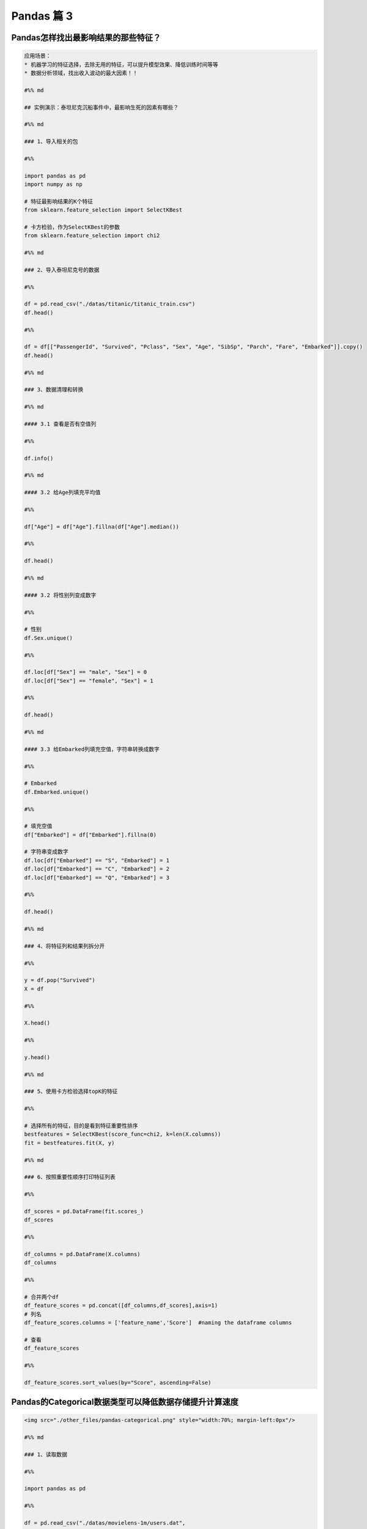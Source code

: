 Pandas 篇 3
##################################################################################

Pandas怎样找出最影响结果的那些特征？
**********************************************************************************

.. code-block:: python

	应用场景：  
	* 机器学习的特征选择，去除无用的特征，可以提升模型效果、降低训练时间等等  
	* 数据分析领域，找出收入波动的最大因素！！

	#%% md

	## 实例演示：泰坦尼克沉船事件中，最影响生死的因素有哪些？

	#%% md

	### 1、导入相关的包

	#%%

	import pandas as pd
	import numpy as np

	# 特征最影响结果的K个特征
	from sklearn.feature_selection import SelectKBest

	# 卡方检验，作为SelectKBest的参数
	from sklearn.feature_selection import chi2

	#%% md

	### 2、导入泰坦尼克号的数据

	#%%

	df = pd.read_csv("./datas/titanic/titanic_train.csv")
	df.head()

	#%%

	df = df[["PassengerId", "Survived", "Pclass", "Sex", "Age", "SibSp", "Parch", "Fare", "Embarked"]].copy()
	df.head()

	#%% md

	### 3、数据清理和转换

	#%% md

	#### 3.1 查看是否有空值列

	#%%

	df.info()

	#%% md

	#### 3.2 给Age列填充平均值

	#%%

	df["Age"] = df["Age"].fillna(df["Age"].median())

	#%%

	df.head()

	#%% md

	#### 3.2 将性别列变成数字

	#%%

	# 性别
	df.Sex.unique()

	#%%

	df.loc[df["Sex"] == "male", "Sex"] = 0
	df.loc[df["Sex"] == "female", "Sex"] = 1

	#%%

	df.head()

	#%% md

	#### 3.3 给Embarked列填充空值，字符串转换成数字

	#%%

	# Embarked
	df.Embarked.unique()

	#%%

	# 填充空值
	df["Embarked"] = df["Embarked"].fillna(0)

	# 字符串变成数字
	df.loc[df["Embarked"] == "S", "Embarked"] = 1
	df.loc[df["Embarked"] == "C", "Embarked"] = 2
	df.loc[df["Embarked"] == "Q", "Embarked"] = 3

	#%%

	df.head()

	#%% md

	### 4、将特征列和结果列拆分开

	#%%

	y = df.pop("Survived")
	X = df

	#%%

	X.head()

	#%%

	y.head()

	#%% md

	### 5、使用卡方检验选择topK的特征

	#%%

	# 选择所有的特征，目的是看到特征重要性排序
	bestfeatures = SelectKBest(score_func=chi2, k=len(X.columns))
	fit = bestfeatures.fit(X, y)

	#%% md

	### 6、按照重要性顺序打印特征列表

	#%%

	df_scores = pd.DataFrame(fit.scores_)
	df_scores

	#%%

	df_columns = pd.DataFrame(X.columns)
	df_columns

	#%%

	# 合并两个df
	df_feature_scores = pd.concat([df_columns,df_scores],axis=1)
	# 列名
	df_feature_scores.columns = ['feature_name','Score']  #naming the dataframe columns

	# 查看
	df_feature_scores

	#%%

	df_feature_scores.sort_values(by="Score", ascending=False)

Pandas的Categorical数据类型可以降低数据存储提升计算速度
**********************************************************************************

.. code-block:: python

	<img src="./other_files/pandas-categorical.png" style="width:70%; margin-left:0px"/>

	#%% md

	### 1、读取数据

	#%%

	import pandas as pd

	#%%

	df = pd.read_csv("./datas/movielens-1m/users.dat",
	                 sep="::",
	                 engine="python",
	                 header=None,
	                 names="UserID::Gender::Age::Occupation::Zip-code".split("::"))

	#%%

	df.head()

	#%%

	df.info()

	#%%

	df.info(memory_usage="deep")

	#%%

	df_cat = df.copy()
	df_cat.head()

	#%% md

	### 2、使用categorical类型降低存储量

	#%%

	df_cat["Gender"] = df_cat["Gender"].astype("category")

	#%%

	df_cat.info(memory_usage="deep")

	#%%

	df_cat.head()

	#%%

	df_cat["Gender"].value_counts()

	#%% md

	### 3、提升运算速度

	#%%

	%timeit df.groupby("Gender").size()

	#%%

	%timeit df_cat.groupby("Gender").size()

Pandas的get_dummies用于机器学习的特征处理
**********************************************************************************

.. code-block:: python

	分类特征有两种：
	* 普通分类：性别、颜色
	* 顺序分类：评分、级别

	对于评分，可以把这个分类直接转换成1、2、3、4、5表示，因为它们之间有顺序、大小关系

	但是对于颜色这种分类，直接用1/2/3/4/5/6/7表达，是不合适的，因为机器学习会误以为这些数字之间有大小关系

	get_dummies就是用于颜色、性别这种特征的处理，也叫作one-hot-encoding处理

	比如：
	* 男性：1 0
	* 女性：0 1

	这就叫做one-hot-encoding，是机器学习对类别的特征处理

	#%% md

	### 1、读取泰坦尼克数据集

	#%%

	import pandas as pd

	#%%

	df_train = pd.read_csv("./datas/titanic/titanic_train.csv")
	df_train.head()

	#%%

	df_train.drop(columns=["Name", "Ticket", "Cabin"], inplace=True)
	df_train.head()

	#%%

	df_train.info()

	#%% md

	#### 特征说明：
	* 数值特征：Fare
	* 分类-有序特征：Age
	* 分类-普通特征：PassengerId、Pclass、Sex、SibSp、Parch、Embarked

	Survived为要预测的Label

	#%% md

	### 2、分类有序特征可以用数字的方法处理

	#%%

	# 使用年龄的平均值，填充空值
	df_train["Age"] = df_train["Age"].fillna(df_train["Age"].mean())

	#%%

	df_train.info()

	#%% md

	### 3、普通无序分类特征可以用get_dummies编码

	其实就是one-hot编码

	#%%

	# series
	pd.get_dummies(df_train["Sex"]).head()

	#%% md

	***注意，One-hot-Encoding一般要去掉一列，不然会出现dummy variable trap，因为一个人不是male就是femal，它俩有推导关系***
	https://www.geeksforgeeks.org/ml-dummy-variable-trap-in-regression-models/

	#%%

	# 便捷方法，用df全部替换
	needcode_cat_columns = ["Pclass","Sex","SibSp","Parch","Embarked"]
	df_coded = pd.get_dummies(
	    df_train,
	    # 要转码的列
	    columns=needcode_cat_columns,
	    # 生成的列名的前缀
	    prefix=needcode_cat_columns,
	    # 把空值也做编码
	    dummy_na=True,
	    # 把1 of k移除（dummy variable trap）
	    drop_first=True
	)

	#%%

	df_coded.head()

	#%% md

	### 4、机器学习模型训练

	#%%

	y = df_coded.pop("Survived")
	y.head()

	#%%

	X = df_coded
	X.head()

	#%%

	from sklearn.linear_model import LogisticRegression
	# 创建模型对象
	logreg = LogisticRegression(solver='liblinear')

	# 实现模型训练
	logreg.fit(X, y)

	#%%

	logreg.score(X, y)

Pandas使用explode实现一行变多行统计
**********************************************************************************

.. code-block:: python

	解决实际问题：一个字段包含多个值，怎样将这个值拆分成多行，然后实现统计

	比如：一个电影有多个分类、一个人有多个喜好，需要按分类、喜好做统计

	#%% md

	### 1、读取数据

	#%%

	import pandas as pd

	#%%

	df = pd.read_csv(
	    "./datas/movielens-1m/movies.dat",
	    header=None,
	    names="MovieID::Title::Genres".split("::"),
	    sep="::",
	    engine="python"
	)

	#%%

	df.head()

	#%% md

	***问题：怎样实现这样的统计，每个题材有多少部电影？***

	解决思路：
	* 将Genres按照分隔符|拆分
	* 按Genres拆分成多行
	* 统计每个Genres下的电影数目

	#%% md

	### 2、将Genres字段拆分成列表

	#%%

	df.info()

	#%%

	# 当前的Genres字段是字符串类型
	type(df.iloc[0]["Genres"])

	#%%

	# 新增一列
	df["Genre"] = df["Genres"].map(lambda x:x.split("|"))

	#%%

	df.head()

	#%%

	# Genre的类型是列表
	print(df["Genre"][0])
	print(type(df["Genre"][0]))

	#%%

	df.info()

	#%% md

	### 3、使用explode将一行拆分成多行

	#%% md

	语法：pandas.DataFrame.explode(column)  
	将dataframe的一个list-like的元素按行复制，index索引随之复制

	#%%

	df_new = df.explode("Genre")

	#%%

	df_new.head(10)

	#%% md

	### 4、实现拆分后的题材的统计

	#%%

	%matplotlib inline
	df_new["Genre"].value_counts().plot.bar()

Pandas借助Python爬虫读取HTML网页表格存储到Excel文件
**********************************************************************************

.. code-block:: python

	实现目标：
	* 网易有道词典可以用于英语单词查询，可以将查询的单词加入到单词本;
	* 当前没有导出全部单词列表的功能。为了复习方便，可以爬取所有的单词列表，存入Excel方便复习

	涉及技术：
	* Pandas：Python语言最强大的数据处理和数据分析库
	* Python爬虫：可以将网页下载下来然后解析，使用requests库实现，需要绕过登录验证


	#%%

	import requests
	import requests.cookies
	import json
	import time
	import pandas as pd

	#%% md

	### 0. 处理流程

	#%% md

	<h4>输入网页：有道词典-单词本</h4>
	<img src="./course_datas/c32_read_html/youdao_cidian.png" style="width:50%; margin-left:0px;"/>

	#%% md

	<h4>处理流程</h4>
	<img src="./course_datas/c32_read_html/ppt_flow.png" style="width:70%; margin-left:0px;"/>

	#%% md

	<h4>数据结果到Excel文件（方便打印复习）：</h4>
	<img src="./course_datas/c32_read_html/output_excel.png" style="width:70%; margin-left:0px;"/>

	#%% md

	### 1. 登录网易有道词典的PC版，微信扫码登录，复制cookies到文件

	* PC版地址：http://dict.youdao.com/  
	* Chrome插件可以复制Cookies为Json格式：http://www.editthiscookie.com/

	#%%

	cookie_jar = requests.cookies.RequestsCookieJar()

	with open("./course_datas/c32_read_html/cookie.txt") as fin:
	    cookiejson = json.loads(fin.read())
	    for cookie in cookiejson:
	        cookie_jar.set(
	            name=cookie["name"],
	            value=cookie["value"],
	            domain=cookie["domain"],
	            path=cookie["path"]
	        )

	#%%

	cookie_jar

	#%% md

	### 2. 将html都下载下来存入列表

	#%%

	htmls = []
	url = "http://dict.youdao.com/wordbook/wordlist?p={idx}&tags="
	for idx in range(6):
	    time.sleep(1)
	    print("**爬数据：第%d页" % idx)
	    r = requests.get(url.format(idx=idx), cookies=cookie_jar)
	    htmls.append(r.text)

	#%%

	htmls[0]

	#%% md

	### 3. 使用Pandas解析网页中的表格

	#%%

	df = pd.read_html(htmls[0])

	#%%

	print(len(df))
	print(type(df))

	#%%

	df[0].head(3)

	#%%

	df[1].head(3)

	#%%

	df_cont = df[1]

	#%%

	df_cont.columns = df[0].columns

	#%%

	df_cont.head(3)

	#%%

	# 收集6个网页的表格
	df_list = []
	for html in htmls:
	    df = pd.read_html(html)
	    df_cont = df[1]
	    df_cont.columns = df[0].columns
	    df_list.append(df_cont)

	#%%

	# 合并多个表格
	df_all = pd.concat(df_list)

	#%%

	df_all.head(3)

	#%%

	df_all.shape

	#%% md

	### 4. 将结果数据输出到Excel文件

	#%%

	df_all[["单词", "音标", "解释"]].to_excel("./course_datas/c32_read_html/网易有道单词本列表.xlsx", index=False)

Pandas计算同比环比指标的3种方法
**********************************************************************************

.. code-block:: python

	#### 同比和环比：环比和同比用于描述统计数据的变化情况
	* 环比：表示本次统计段与相连的上次统计段之间的比较。
	    - 比如2010年中国第一季度GDP为G2010Q1亿元，第二季度GDP为G2010Q2亿元，则第二季度GDP环比增长（G2010Q2-G2010Q1)/G2010Q1；
	* 同比：即同期相比，表示某个特定统计段今年与去年之间的比较。
	    - 比如2009年中国第一季度GDP为G2009Q1亿元，则2010年第一季度的GDP同比增长为（G2010Q1-G2009Q1)/G2009Q1。

	<img src="./other_files/tongbi_huanbi.jpg" style="margin-left:0px; "/>


	演示步骤：
	0. 读取连续3年的天气数据
	1. 方法1：pandas.Series.pct_change
	2. 方法2：pandas.Series.shift
	3. 方法3：pandas.Series.diff

	pct_change、shift、diff，都实现了跨越多行的数据计算

	#%% md

	### 0. 读取连续3年的天气数据

	#%%

	import pandas as pd
	%matplotlib inline

	#%%

	fpath = "./datas/beijing_tianqi/beijing_tianqi_2017-2019.csv"
	df = pd.read_csv(fpath, index_col="ymd", parse_dates=True)

	#%%

	df.head(3)

	#%%

	# 替换掉温度的后缀℃
	df["bWendu"] = df["bWendu"].str.replace("℃", "").astype('int32')

	#%%

	df.head(3)

	#%%

	# 新的df，为每个月的平均最高温
	df = df[["bWendu"]].resample("M").mean()

	#%%

	# 将索引按照日期升序排列
	df.sort_index(ascending=True, inplace=True)

	#%%

	df.head()

	#%%

	df.index

	#%%

	df.plot()

	#%% md

	### 方法1：pandas.Series.pct_change

	pct_change方法直接算好了"(新-旧)/旧"的百分比

	官方文档地址：https://pandas.pydata.org/pandas-docs/stable/reference/api/pandas.Series.pct_change.html

	#%%

	df["bWendu_way1_huanbi"] = df["bWendu"].pct_change(periods=1)
	df["bWendu_way1_tongbi"] = df["bWendu"].pct_change(periods=12)

	#%%

	df.head(15)

	#%% md

	### 方法2：pandas.Series.shift

	shift用于移动数据，但是保持索引不变

	官方文档地址：https://pandas.pydata.org/pandas-docs/stable/reference/api/pandas.Series.shift.html

	#%%

	# 见识一下shift做了什么事情
	# 使用pd.concat合并Series列表变成一个大的df
	pd.concat(
	    [df["bWendu"], 
	     df["bWendu"].shift(periods=1), 
	     df["bWendu"].shift(periods=12)],
	    axis=1
	).head(15)

	#%%

	# 环比
	series_shift1 = df["bWendu"].shift(periods=1)
	df["bWendu_way2_huanbi"] = (df["bWendu"]-series_shift1)/series_shift1

	# 同比
	series_shift2 = df["bWendu"].shift(periods=12)
	df["bWendu_way2_tongbi"] = (df["bWendu"]-series_shift2)/series_shift2

	#%%

	df.head(15)

	#%% md

	### 方法3. pandas.Series.diff

	pandas.Series.diff用于新值减去旧值

	官方文档：https://pandas.pydata.org/pandas-docs/stable/reference/api/pandas.Series.diff.html

	#%%

	pd.concat(
	    [df["bWendu"], 
	     df["bWendu"].diff(periods=1), 
	     df["bWendu"].diff(periods=12)],
	    axis=1
	).head(15)

	#%%

	# 环比
	series_diff1 = df["bWendu"].diff(periods=1)
	df["bWendu_way3_huanbi"] = series_diff1/(df["bWendu"]-series_diff1)

	# 同比
	series_diff2 = df["bWendu"].diff(periods=12)
	df["bWendu_way3_tongbi"] = series_diff2/(df["bWendu"]-series_diff2)

	#%%

	df.head(15)

Pandas和数据库查询语言SQL的对比
**********************************************************************************

.. code-block:: python

	* Pandas：Python最流行的数据处理与数据分析的类库
	* SQL：结构化查询语言，用于对MySQL、Oracle等关系型数据库的增删改查

	两者都是对“表格型”数据的操作和查询，所以很多语法都能对应起来

	对比列表：
	1. SELECT数据查询
	2. WHERE按条件查询
	3. in和not in的条件查询
	4. groupby分组统计
	5. JOIN数据关联
	6. UNION数据合并
	7. Order Limit先排序后分页
	8. 取每个分组group的top n
	9. UPDATE数据更新
	10. DELETE删除数据

	#%% md

	### 0. 读取泰坦尼克数据集

	#%%

	import pandas as pd
	import numpy as np

	#%%

	df = pd.read_csv("./datas/titanic/titanic_train.csv")
	df.head()

	#%% md

	### 1. SELECT数据查询

	#%%

	# SQL：
	sql = """
	    SELECT PassengerId, Sex, Age, Survived
	    FROM titanic
	    LIMIT 5;
	"""

	#%%

	# Pandas
	df[["PassengerId", "Sex", "Age", "Survived"]].head(5)

	#%% md

	df.head(5)类似select * from table limit 5，查询所有的字段

	#%% md

	### 2. WHERE按条件查询

	#%%

	# SQL：
	sql = """
	    SELECT *
	    FROM titanic
	    where Sex='male' and Age>=20.0 and Age<=40.0
	    LIMIT 5;
	"""

	#%%

	# 使用括号的方式，级联多个条件|
	condition = (df["Sex"]=="male") & (df["Age"]>=20.0) & (df["Age"]<=40.0)
	condition.value_counts()

	#%%

	df[condition].head(5)

	#%% md

	### 3. in和not in的条件查询

	#%%

	df["Pclass"].unique()

	#%%

	# SQL：
	sql = """
	    SELECT *
	    FROM titanic
	    where Pclass in (1,2)
	    LIMIT 5;
	"""

	#%%

	# in 
	df[df["Pclass"].isin((1,2))].head()

	#%%

	# not in 
	df[~df["Pclass"].isin((1,2))].head()

	#%% md

	### 4. groupby分组统计

	#%% md

	#### 4.1 单个列的聚合

	#%%

	# SQL：
	sql = """
	    SELECT 
	        -- 分性别的存活人数
	        sum(Survived),
	        -- 分性别的平均年龄
	        mean(Age)
	        -- 分性别的平均票价
	        mean(Fare)
	    FROM titanic
	    group by Sex
	"""

	#%%

	df.groupby("Sex").agg({"Survived":np.sum, "Age":np.mean, "Fare":np.mean})

	#%% md

	#### 4.2 多个列的聚合

	#%%

	# SQL：
	sql = """
	    SELECT 
	        -- 不同存活和性别分组的，平均年龄
	        mean(Age)
	        -- 不同存活和性别分组的，平均票价
	        mean(Fare)
	    FROM titanic
	    group by Survived, Sex
	"""

	#%%

	df.groupby(["Survived", "Sex"]).agg({"Age":np.mean, "Fare":np.mean})

	#%% md

	### 5. JOIN数据关联

	#%%

	# 电影评分数据集，评分表
	df_rating = pd.read_csv("./datas/ml-latest-small/ratings.csv")
	df_rating.head(5)

	#%%

	# 电影评分数据集，电影信息表
	df_movies = pd.read_csv("./datas/ml-latest-small/movies.csv")
	df_movies.head(5)

	#%%

	# SQL：
	sql = """
	    SELECT *
	    FROM 
	        rating join movies 
	        on(rating.movieId=movies.movieId)
	    limit 5
	"""

	#%%

	df_merged = pd.merge(left=df_rating, right=df_movies, on="movieId")
	df_merged.head(5)

	#%% md

	### 6. UNION数据合并

	#%%

	df1 = pd.DataFrame({'city': ['Chicago', 'San Francisco', 'New York City'],
	                    'rank': range(1, 4)}) 
	df1

	#%%

	df2 = pd.DataFrame({'city': ['Chicago', 'Boston', 'Los Angeles'],
	                    'rank': [1, 4, 5]})
	df2

	#%%

	# SQL：
	sql = """
	    SELECT city, rank
	    FROM df1
	    
	    UNION ALL
	    
	    SELECT city, rank
	    FROM df2;
	"""

	#%%

	# pandas
	pd.concat([df1, df2])

	#%% md

	### 7. Order Limit先排序后分页

	#%%

	# SQL：
	sql = """
	    SELECT *
	    from titanic
	    order by Fare
	    limit 5
	"""

	#%%

	df.sort_values("Fare", ascending=False).head(5)

	#%% md

	### 8. 取每个分组group的top n

	#%%

	# MYSQL不支持
	# Oracle有ROW_NUMBER语法

	#%%

	# 按（Survived，Sex）分组，取Age的TOP 2
	df.groupby(["Survived", "Sex"]).apply(
	    lambda df:df.sort_values("Age", ascending=False).head(2))

	#%% md

	### 9. UPDATE数据更新

	#%%

	df.info()

	#%%

	# SQL：
	sql = """
	    UPDATE titanic
	    set Age=0
	    where Age is null
	"""

	#%%

	condition = df["Age"].isna()
	condition.value_counts()

	#%%

	df[condition] = 0

	#%%

	df["Age"].isna().value_counts()

	#%% md

	### 10. DELETE删除数据

	#%%

	# SQL：
	sql = """
	    DELETE FROM titanic
	    where Age=0
	"""

	#%%

	df_new = df[df["Age"]!=0]

	#%%

	df_new[df_new["Age"]==0]

Pandas实现groupby聚合后不同列数据统计
**********************************************************************************

.. code-block:: python

	电影评分数据集（UserID，MovieID，Rating，Timestamp）  

	<b>聚合后单列-单指标统计：每个MovieID的平均评分</b>  
	df.groupby("MovieID")["Rating"].mean()

	<b>聚合后单列-多指标统计：每个MoiveID的最高评分、最低评分、平均评分</b>  
	df.groupby("MovieID")["Rating"].agg(mean="mean", max="max", min=np.min)  
	df.groupby("MovieID").agg({"Rating":['mean', 'max', np.min]})

	<b>聚合后多列-多指标统计：每个MoiveID的评分人数，最高评分、最低评分、平均评分</b>  
	df.groupby("MovieID").agg(
	    rating_mean=("Rating", "mean"),
	    user_count=("UserID", lambda x : x.nunique())  
	df.groupby("MovieID").agg(
	    {"Rating": ['mean', 'min', 'max'],
	    "UserID": lambda x :x.nunique()})  
	df.groupby("MovieID").apply(
	    lambda x: pd.Series(
	        {"min": x["Rating"].min(), "mean": x["Rating"].mean()}))  

	<b>记忆：</b>agg(新列名=函数)、agg(新列名=(原列名，函数))、agg({"原列名"：函数/列表})  
	agg函数的两种形式，等号代表“把结果赋值给新列”，字典/元组代表“对这个列运用这些函数”

	官网文档：https://pandas.pydata.org/pandas-docs/version/0.23.4/generated/pandas.core.groupby.DataFrameGroupBy.agg.html

	#%% md

	### 读取数据

	#%%

	import pandas as pd
	import numpy as np

	#%%

	df = pd.read_csv(
	    "./datas/movielens-1m/ratings.dat", 
	    sep="::",
	    engine='python', 
	    names="UserID::MovieID::Rating::Timestamp".split("::")
	)

	#%%

	df.head(3)

	#%% md

	### 聚合后单列-单指标统计

	#%%

	# 每个MovieID的平均评分
	result = df.groupby("MovieID")["Rating"].mean()
	result.head()

	#%%

	type(result)

	#%% md

	### 聚合后单列-多指标统计

	#%% md

	每个MoiveID的最高评分、最低评分、平均评分

	#%% md

	#### 方法1：agg函数传入多个结果列名=函数名形式

	#%%

	result = df.groupby("MovieID")["Rating"].agg(
	    mean="mean", max="max", min=np.min
	)
	result.head()

	#%% md

	#### 方法2：agg函数传入字典，key是column名，value是函数列表

	#%%

	# 每个MoiveID的最高评分、最低评分、平均评分
	result = df.groupby("MovieID").agg(
	    {"Rating":['mean', 'max', np.min]}
	)
	result.head()

	#%%

	result.columns = ['age_mean', 'age_min', 'age_max']
	result.head()

	#%% md

	### 聚合后多列-多指标统计

	每个MoiveID的评分人数，最高评分、最低评分、平均评分

	#%% md

	#### 方法1：agg函数传入字典，key是原列名，value是原列名和函数元组

	#%%

	# 回忆：agg函数的两种形式，等号代表“把结果赋值给新列”，字典/元组代表“对这个列运用这些函数”
	result = df.groupby("MovieID").agg(
	        rating_mean=("Rating", "mean"),
	        rating_min=("Rating", "min"),
	        rating_max=("Rating", "max"),
	        user_count=("UserID", lambda x : x.nunique())
	)
	result.head()

	#%% md

	#### 方法2：agg函数传入字典，key是原列名，value是函数列表

	统计后是二级索引，需要做索引处理

	#%%

	result = df.groupby("MovieID").agg(
	    {
	        "Rating": ['mean', 'min', 'max'],
	        "UserID": lambda x :x.nunique()
	    }
	)
	result.head()

	#%%

	result["Rating"].head(3)

	#%%

	result.columns = ["rating_mean", "rating_min","rating_max","user_count"]
	result.head()

	#%% md

	#### 方法3：使用groupby之后apply对每个子df单独统计

	#%%

	def agg_func(x):
	    """注意，这个x是子DF"""
	    
	    # 这个Series会变成一行，字典KEY是列名
	    return pd.Series({
	        "rating_mean": x["Rating"].mean(),
	        "rating_min": x["Rating"].min(),
	        "rating_max": x["Rating"].max(),
	        "user_count": x["UserID"].nunique()
	    })

	result = df.groupby("MovieID").apply(agg_func)
	result.head()

Python使用Pandas将Excel存入MySQL
**********************************************************************************

.. code-block:: python

	一个典型的数据处理流：
	1. Pandas从多方数据源读取数据，比如excel、csv、mysql、爬虫等等
	2. Pandas对数据做过滤、统计分析
	3. Pandas将数据存储到MySQL，用于Web页面展示、后续的进一步SQL分析等等

	官网文档：  
	https://pandas.pydata.org/docs/reference/api/pandas.DataFrame.to_sql.html#pandas.DataFrame.to_sql

	#%% md

	### 数据准备：学生信息Excel表

	#%%

	import pandas as pd

	#%%

	df = pd.read_excel("./course_datas/c23_excel_vlookup/学生信息表.xlsx")
	df.head()

	#%%

	# 展示索引的name
	df.index.name

	#%%

	df.index.name = "id"
	df.head()

	#%% md

	### 创建sqlalchemy对象连接MySQL

	#%% md

	SQLAlchemy是Python中的ORM框架，
	Object-Relational Mapping，把关系数据库的表结构映射到对象上。

	* 官网：https://www.sqlalchemy.org/
	* 如果sqlalchemy包不存在，用这个命令安装：pip install sqlalchemy
	* 需要安装依赖Python库：pip install mysql-connector-python

	可以直接执行SQL语句

	#%%

	from sqlalchemy import create_engine

	#%%

	engine = create_engine("mysql+mysqlconnector://root:123456@127.0.0.1:3306/test", echo=False)

	#%% md

	### 方法1：当数据表不存在时，每次覆盖整个表

	每次运行会drop table，新建表

	#%%

	df.to_sql(name='student', con=engine, if_exists="replace")

	#%%

	engine.execute("show create table student").first()[1]

	#%%

	print(engine.execute("show create table student").first()[1])

	#%%

	engine.execute("select count(1) from student").first()

	#%%

	engine.execute("select * from student limit 5").fetchall()

	#%% md

	### 方法2：当数据表存在时，每次新增数据

	场景：每天会新增一部分数据，要添加到数据表，怎么处理？

	#%%

	df_new = df.loc[:4, :]
	df_new

	#%%

	df_new.to_sql(name='student', con=engine, if_exists="append")

	#%%

	engine.execute("SELECT * FROM student where id<5 ").fetchall()

	#%% md

	#### 问题解决：先根据数据KEY删除旧数据

	#%%

	df_new.index

	#%%

	for id in df_new.index:
	    ## 先删除要新增的数据
	    delete_sql = f"delete from student where id={id}"
	    print(delete_sql)
	    engine.execute(delete_sql)

	#%%

	engine.execute("SELECT * FROM student where id<5 ").fetchall()

	#%%

	engine.execute("select count(1) from student").first()

	#%%

	# 新增数据到表中
	df_new.to_sql(name='student', con=engine, if_exists="append")

	#%%

	engine.execute("SELECT * FROM student where id<5 ").fetchall()

	#%%

	engine.execute("SELECT count(1) FROM student").first()

Python批量翻译英语单词
**********************************************************************************

.. code-block:: python

	***用途：***   
	对批量的英语文本，生成英语-汉语翻译的单词本，提供Excel下载

	***本代码实现：***
	1. 提供一个英文文章URL，自动下载网页；
	2. 实现网页中所有英语单词的翻译；
	3. 下载翻译结果的Excel

	***涉及技术：***
	1. pandas的读取csv、多数据merge、输出Excel
	2. requests库下载HTML网页
	3. BeautifulSoup解析HTML网页
	4. Python正则表达式实现英文分词

	#%% md

	### 1. 读取英语-汉语翻译词典文件

	#%% md

	词典文件来自：https://github.com/skywind3000/ECDICT
	使用步骤：
	1. 下载代码打包：https://github.com/skywind3000/ECDICT/archive/master.zip
	2. 解压master.zip，然后解压其中的‪stardict.csv文件

	#%%

	import pandas as pd

	#%%

	# 注意：stardict.csv的地址需要替换成你自己的文件地址
	df_dict = pd.read_csv("D:/tmp/ECDICT-master/stardict.csv")

	#%%

	df_dict.shape

	#%%

	df_dict.sample(10).head()

	#%%

	# 把word、translation之外的列扔掉
	df_dict = df_dict[["word", "translation"]]
	df_dict.head()

	#%% md

	### 2. 下载网页，得到网页内容

	#%%

	import requests

	#%%

	# Pandas官方文档中的一个URL
	url = "https://pandas.pydata.org/docs/user_guide/indexing.html"

	#%%

	html_cont = requests.get(url).text

	#%%

	html_cont[:100]

	#%% md

	### 3. 提取HTML的正文内容
	即：去除HTML标签，获取正文

	#%%

	from bs4 import BeautifulSoup
	soup = BeautifulSoup(html_cont)
	html_text = soup.get_text()

	#%%

	html_text[:500]

	#%% md

	### 4. 英文分词和数据清洗

	#%%

	# 分词
	import re
	word_list = re.split("""[ ,.\(\)/\n|\-:=\$\["']""",html_text)
	word_list[:10]

	#%%

	# 读取停用词表，从网上复制的，位于当前目录下
	with open("./datas/stop_words/stop_words.txt") as fin:
	    stop_words=set(fin.read().split("\n"))
	list(stop_words)[:10]

	#%%

	# 数据清洗
	word_list_clean = []
	for word in word_list:
	    word = str(word).lower().strip()
	    # 过滤掉空词、数字、单个字符的词、停用词
	    if not word or word.isnumeric() or len(word)<=1 or word in stop_words:
	        continue
	    word_list_clean.append(word)
	word_list_clean[:20]

	#%% md

	### 5. 分词结果构造成一个DataFrame

	#%%

	df_words = pd.DataFrame({
	    "word": word_list_clean
	})
	df_words.head()

	#%%

	df_words.shape

	#%%

	# 统计词频
	df_words = (
	    df_words
	    .groupby("word")["word"]
	    .agg(count="size")
	    .reset_index()
	    .sort_values(by="count", ascending=False)
	)
	df_words.head(10)

	#%% md

	### 6. 和单词词典实现merge

	#%%

	df_merge = pd.merge(
	    left = df_dict,
	    right = df_words,
	    left_on = "word",
	    right_on = "word"
	)

	#%%

	df_merge.sample(10)

	#%%

	df_merge.shape

	#%% md

	### 7. 存入Excel

	#%%

	df_merge.to_excel("./38. batch_chinese_english.xlsx", index=False)

	#%% md

	### 后续升级：
	1. 可以提供txt/excel/word/pdf的批量输入，生成单词本；
	2. 可以做成网页、微信小程序的形式，在线访问和使用
	3. 用户可以标记或上传“已经认识的词语”，每次过滤掉

Pandas处理Excel - 复杂多列到多行转换
**********************************************************************************

.. code-block:: python

	#### 用户需求图片
	<img src="./course_datas/c39_explode_to_manyrows/用户需求图片.png" />

	#%% md

	#### 分析：
	1. 一行变多行，可以用explode实现；
	2. 要使用explode，需要先将多列变成一列；
	3. 注意有的列为空，需要做空值过滤；

	#%% md

	### 1. 读取数据

	#%%

	import pandas as pd

	#%%

	file_path = "./course_datas/c39_explode_to_manyrows/读者提供的数据-输入.xlsx"
	df = pd.read_excel(file_path)

	#%%

	df

	#%% md

	### 2. 把多列合并到一列

	#%%

	# 提取待合并的所有列名，一会可以把它们drop掉
	merge_names = list(df.loc[:, "Supplier":].columns.values)
	merge_names

	#%%

	def merge_cols(x):
	    """
	    x是一个行Series，把它们按分隔符合并
	    """
	    # 删除为空的列
	    x = x[x.notna()]
	    # 使用x.values用于合并
	    y = x.values
	    # 合并后的列表，每个元素是"Supplier" + "Supplier PN"对
	    result = []
	    # range的步长为2，目的是每两列做合并
	    for idx in range(0, len(y), 2):
	        # 使用竖线作为"Supplier" + "Supplier PN"之间的分隔符
	        result.append(f"{y[idx]}|{y[idx+1]}")
	    # 将所有两两对，用#分割，返回一个大字符串
	    return "#".join(result)

	# 添加新列，把待合并的所有列变成一个大字符串
	df["merge"] = df.loc[:, "Supplier":].apply(merge_cols, axis=1)
	df

	#%%

	# 把不用的列删除掉
	df.drop(merge_names, axis=1, inplace=True)
	df

	#%% md

	### 3. 使用explode把一列变多行

	#%%

	# 先将merge列变成list的形式
	df["merge"] = df["merge"].str.split("#")
	df

	#%%

	# 执行explode变成多行
	df_explode = df.explode("merge")
	df_explode

	#%% md

	### 4. 将一列还原成结果的多列

	#%%

	# 分别从merge中提取两列
	df_explode["Supplier"]=df_explode["merge"].str.split("|").str[0]
	df_explode["Supplier PN"]=df_explode["merge"].str.split("|").str[1]
	df_explode

	#%%

	# 把merge列删除掉，得到最终数据
	df_explode.drop("merge", axis=1, inplace=True)
	df_explode

	#%% md

	### 5. 输出到结果Excel

	#%%

	df_explode.to_excel("./course_datas/c39_explode_to_manyrows/读者提供的数据-输出.xlsx", index=False)

Python自动翻译英语论文PDF
**********************************************************************************

.. code-block:: python

	***涉及技术：***
	1. Python读取PDF文本
	2. pandas的读取csv、多数据merge、输出Excel
	3. Python正则表达式实现英文分词

	#%% md

	### 1. 读取PDF文本内容

	#%%

	!pip install -i https://pypi.tuna.tsinghua.edu.cn/simple pdfplumber

	#%%

	import pdfplumber
	def read_pdf(pdf_fpath):
	    pdf = pdfplumber.open(pdf_fpath)
	    page_conts = []
	    for page in pdf.pages:
	        page_conts.append(page.extract_text())
	    pdf.close()
	    return " ".join(page_conts)

	#%%

	pdf_fpath = "D:/tmp/Wide & Deep Learning for Recommender Systems.pdf"
	pdf_cont = read_pdf(pdf_fpath)

	#%%

	print(pdf_cont[:2000])

	#%% md

	### 2. 读取英语-汉语翻译词典文件

	#%% md

	词典文件来自：https://github.com/skywind3000/ECDICT
	使用步骤：
	1. 下载代码打包：https://github.com/skywind3000/ECDICT/archive/master.zip
	2. 解压master.zip，然后解压其中的‪stardict.csv文件

	#%%

	import pandas as pd

	#%%

	# 注意：stardict.csv的地址需要替换成你自己的文件地址
	df_dict = pd.read_csv("D:/tmp/ECDICT-master/stardict.csv")

	#%%

	df_dict.shape

	#%%

	df_dict.sample(10).head()

	#%%

	# 把word、translation之外的列扔掉
	df_dict = df_dict[["word", "translation"]]
	df_dict.head()

	#%% md

	### 3. 英文分词和数据清洗

	#%%

	# 分词
	import re
	word_list = re.split("""[ ,.\(\)/\n|\-:=\$\["']""", pdf_cont)
	word_list[:10]

	#%%

	# 数据清洗
	word_list_clean = []
	for word in word_list:
	    word = str(word).lower().strip()
	    # 过滤掉空词、数字、单个字符的词、停用词
	    if not word or word.isnumeric() or len(word)<=1:
	        continue
	    word_list_clean.append(word)
	word_list_clean[:20]

	#%% md

	### 4. 分词结果构造成一个DataFrame

	#%%

	df_words = pd.DataFrame({
	    "word": word_list_clean
	})
	df_words.head()

	#%%

	df_words.shape

	#%%

	# 统计词频
	df_words = (
	    df_words
	    .groupby("word")["word"]
	    .agg(count="size")
	    .reset_index()
	    .sort_values(by="count", ascending=False)
	)
	df_words.head(10)

	#%% md

	### 5. 和单词词典实现merge

	#%%

	df_merge = pd.merge(
	    left = df_dict,
	    right = df_words,
	    left_on = "word",
	    right_on = "word"
	)

	#%%

	df_merge.sample(10)

	#%%

	df_merge.shape

	#%% md

	### 6. 存入Excel

	#%%

	df_merge.to_excel("./39. pdf_chinese_english.xlsx", index=False)

Pandas怎样实现groupby聚合后字符串列的合并
**********************************************************************************

.. code-block:: python

	#### 需求：  
	计算每个月的最高温度、最低温度、出现的风向列表、出现的空气质量列表

	#### 数据输入
	<img src="./other_files/grouby_join_input.png" style="margin-left:0px; width:60%"/>

	#### 数据输出
	<img src="./other_files/grouby_join_output.png" style="margin-left:0px; width:60%"/>

	#%% md

	### 读取数据

	#%%

	import pandas as pd

	#%%

	fpath = "./datas/beijing_tianqi/beijing_tianqi_2018.csv"
	df = pd.read_csv(fpath)
	df.head(3)

	#%% md

	#### 知识：使用df.info()可以查看每列的类型

	#%%

	df.info()

	#%% md

	#### 知识：series怎样从str类型变成int

	#%%

	df["bWendu"] = df["bWendu"].str.replace("℃", "").astype('int32')
	df["yWendu"] = df["yWendu"].str.replace("℃", "").astype('int32')
	df.head(3)

	#%% md

	#### 知识：进行日期列解析，可以方便提取月份

	#%%

	df["ymd"] = pd.to_datetime(df["ymd"])

	#%%

	df["ymd"].dt.month

	#%% md

	#### 知识：series可以用Series.unique去重

	#%%

	df["fengxiang"].unique()

	#%% md

	#### 知识：可以用",".join(series)实现数组合并成大字符串

	#%%

	",".join(df["fengxiang"].unique())

	#%% md

	### 方法1

	#%%

	result = (
	    df.groupby(df["ymd"].dt.month)
	      .agg(
	          # 新列名 = (原列名，函数)
	          最高温度=("bWendu", "max"),
	          最低温度=("yWendu", "min"),
	          风向列表=("fengxiang", lambda x : ",".join(x.unique())),
	          空气质量列表=("aqiInfo", lambda x : ",".join(x.unique()))
	      )
	      .reset_index()
	      .rename(columns={"ymd":"月份"})
	)

	#%%

	result

	#%% md

	### 方法2

	#%%

	def agg_func(x):
	    """注意，这个x是每个分组的dataframe"""
	    return pd.Series({
	        "最高温度": x["bWendu"].max(),
	        "最低温度": x["yWendu"].min(),
	        "风向列表": ",".join(x["fengxiang"].unique()),
	        "空气质量列表": ",".join(x["aqiInfo"].unique())
	    })

	result = df \
	        .groupby(df["ymd"].dt.month) \
	        .apply(agg_func) \
	        .reset_index() \
	        .rename(columns={"ymd":"月份"})

	#%%

	result

Pandas读取Excel绘制直方图
**********************************************************************************

.. code-block:: python

	***直方图(Histogram)：***  
	直方图是数值数据分布的精确图形表示，是一个连续变量（定量变量）的概率分布的估计，它是一种条形图。   
	为了构建直方图，第一步是将值的范围分段，即将整个值的范围分成一系列间隔，然后计算每个间隔中有多少值。 

	#%% md

	### 1. 读取数据

	#%% md

	波斯顿房价数据集

	#%%

	import pandas as pd
	import numpy as np

	#%%

	df = pd.read_excel("./datas/boston-house-prices/housing.xlsx")

	#%%

	df

	#%%

	df.info()

	#%%

	df["MEDV"]

	#%% md

	### 2. 使用matplotlib画直方图

	#%% md

	matplotlib直方图文档：https://matplotlib.org/3.2.0/api/_as_gen/matplotlib.pyplot.hist.html

	#%%

	import matplotlib.pyplot as plt
	%matplotlib inline

	#%%

	plt.figure(figsize=(12, 5))
	plt.hist(df["MEDV"], bins=100)
	plt.show()

	#%% md

	### 3. 使用pyecharts画直方图

	#%% md

	pyecharts直方图文档：http://gallery.pyecharts.org/#/Bar/bar_histogram  
	numpy直方图文档：https://docs.scipy.org/doc/numpy/reference/generated/numpy.histogram.html

	#%%

	from pyecharts import options as opts
	from pyecharts.charts import Bar

	#%%

	# 需要自己计算有多少个间隔、以及每个间隔有多少个值
	hist,bin_edges =  np.histogram(df["MEDV"], bins=100)

	#%%

	# 这是每个间隔的分割点
	bin_edges

	#%%

	len(bin_edges)

	#%%

	# 这是间隔的计数
	hist

	#%%

	len(hist)

	#%% md

	#### 对bin_edges的解释，为什么是101个？比hist计数多1个？

	举例：如果bins是[1, 2, 3, 4]，那么会分成3个区间：[1, 2)、[2, 3)、[3, 4]；  
	其中bins的第一个值是数组的最小值，bins的最后一个元素是数组的最大值

	#%%

	# 注意观察，min是bins的第一个值，max是bins的最后一个元素
	df["MEDV"].describe()

	#%%

	# 查看bins每一个值和前一个值的差值，可以看到这是等分的数据
	np.diff(bin_edges)

	#%%

	# 这些间隔的数目，刚好等于计数hist的数目
	len(np.diff(bin_edges))

	#%%

	# pyecharts的直方图使用bar实现
	# 取bins[:-1]，意思是用每个区间的左边元素作为x轴的值
	bar = (
	    Bar()
	    .add_xaxis([str(x) for x in bin_edges[:-1]])
	    .add_yaxis("价格分布", [float(x) for x in hist], category_gap=0)
	    .set_global_opts(
	        title_opts=opts.TitleOpts(title="波斯顿房价-价格分布-直方图", pos_left="center"),
	        legend_opts=opts.LegendOpts(is_show=False)
	    )
	)

	#%%

	bar.render_notebook()

	#%% md

	<b>小作业：</b>   
	获取你们产品的销量数据、价格数据，提取得到一个一数组，画一个直方图看一下数据分布

Python处理Excel一列变多列
**********************************************************************************

.. code-block:: python

	### 1. 读取数据

	#%%

	import pandas as pd

	#%%

	df = pd.read_excel("./course_datas/c42_split_onecolumn_tomany/学生数据表.xlsx")

	#%%

	df.head()

	#%% md

	### 2. 实现拆分

	#%%

	def split_func(line):
	    line["姓名"], line["性别"], line["年龄"], line["城市"] = line["数据"].split(":")
	    return line

	df = df.apply(split_func, axis=1)

	#%%

	df.head()

	#%%

	df.drop(["数据"], axis=1, inplace=True)

	#%%

	df.head()

	#%% md

	### 3. 输出到结果Excel

	#%%

	df.to_excel("./course_datas/c42_split_onecolumn_tomany/学生数据表_拆分后.xlsx", index=False)

Pandas查询数据的简便方法df.query
**********************************************************************************

.. code-block:: python

	怎样进行复杂组合条件对数据查询：
	* 方式1. 使用df[(df["a"] > 3) & (df["b"]<5)]的方式；
	* 方式2. 使用df.query("a>3 & b<5")的方式；

	方法2的语法更加简洁

	性能对比：
	* 当数据量小时，方法1更快；
	* 当数据量大时，因为方法2直接用C语言实现，节省方法1临时数组的多次复制，方法2更快；

	#%%

	import pandas as pd
	print(pd.__version__)

	#%% md

	### 0、读取数据
	数据为北京2018年全年天气预报  

	#%%

	df = pd.read_csv("./datas/beijing_tianqi/beijing_tianqi_2018.csv")

	#%%

	df.head()

	#%%

	# 替换掉温度的后缀℃
	df.loc[:, "bWendu"] = df["bWendu"].str.replace("℃", "").astype('int32')
	df.loc[:, "yWendu"] = df["yWendu"].str.replace("℃", "").astype('int32')

	#%% md

	### 1、使用dataframe条件表达式查询

	#%% md

	#### 最低温度低于-10度的列表

	#%%

	df[df["yWendu"] < -10].head()

	#%% md

	#### 复杂条件查询
	注意，组合条件用&符号合并，每个条件判断都得带括号

	#%%

	## 查询最高温度小于30度，并且最低温度大于15度，并且是晴天，并且天气为优的数据
	df[
	    (df["bWendu"]<=30) 
	    & (df["yWendu"]>=15) 
	    & (df["tianqi"]=='晴') 
	    & (df["aqiLevel"]==1)]

	#%% md

	### 2、使用df.query可以简化查询

	形式：DataFrame.query(expr, inplace=False, **kwargs)

	其中expr为要返回boolean结果的字符串表达式

	形如：
	* df.query('a<100')
	* df.query('a < b & b < c')，或者df.query('(a<b)&(b<c)')

	df.query可支持的表达式语法：
	* 逻辑操作符: &, |, ~
	* 比较操作符: <, <=, ==, !=, >=, >
	* 单变量操作符: -
	* 多变量操作符: +, -, *, /, %

	df.query中可以使用@var的方式传入外部变量

	df.query支持的语法来自NumExpr，地址：   
	https://numexpr.readthedocs.io/projects/NumExpr3/en/latest/index.html


	#%% md

	#### 查询最低温度低于-10度的列表

	#%%

	df.query("yWendu < 3").head(3)

	#%% md

	#### 查询最高温度小于30度，并且最低温度大于15度，并且是晴天，并且天气为优的数据

	#%%

	## 查询最高温度小于30度，并且最低温度大于15度，并且是晴天，并且天气为优的数据
	df.query("bWendu<=30 & yWendu>=15 & tianqi=='晴' & aqiLevel==1")

	#%% md

	#### 查询温差大于15度的日子

	#%%

	df.query("bWendu-yWendu >= 15").head()

	#%% md

	#### 可以使用外部的变量

	#%%

	# 查询温度在这两个温度之间的数据
	high_temperature = 15
	low_temperature = 13

	#%%

	df.query("yWendu<=@high_temperature & yWendu>=@low_temperature").head()

.. tip::

	Pandas GUI 神器，自动转代码: "https://blog.csdn.net/SeizeeveryDay/article/details/121173429"
































































































































